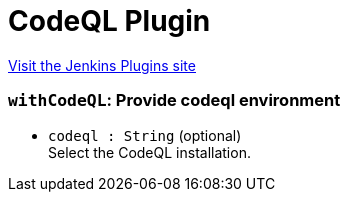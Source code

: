 = CodeQL Plugin
:page-layout: pipelinesteps

:notitle:
:description:
:author:
:email: jenkinsci-users@googlegroups.com
:sectanchors:
:toc: left
:compat-mode!:


++++
<a href="https://plugins.jenkins.io/codeql">Visit the Jenkins Plugins site</a>
++++


=== `withCodeQL`: Provide codeql environment
++++
<ul><li><code>codeql : String</code> (optional)
<div><div>
 Select the CodeQL installation.
</div></div>

</li>
</ul>


++++
